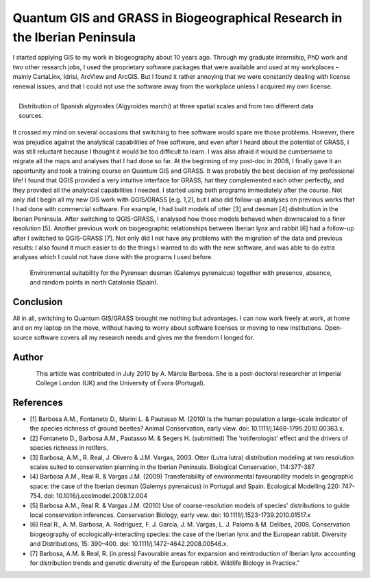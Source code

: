 
==========================================================================
Quantum GIS and GRASS in Biogeographical Research in the Iberian Peninsula
==========================================================================

I started applying GIS to my work in biogeography about 10 years ago. Through my graduate internship, PhD work and two other research jobs, I used the proprietary software packages that were available and used at my workplaces – mainly CartaLinx, Idrisi, ArcView and ArcGIS. But I found it rather annoying that we were constantly dealing with license renewal issues, and that I could not use the software away from the workplace unless I acquired my own license.

.. figure:: ./images/portugal_evora1.png
   :alt: Distribution of Spanish algyroides
   :scale: 60%
   :align: right

   Distribution of Spanish algyroides (Algyroides marchi) at three spatial scales and from two different data sources.

It crossed my mind on several occasions that switching to free software would spare me those problems. However, there was prejudice against the analytical capabilities of free software, and even after I heard about the potential of GRASS, I was still reluctant because I thought it would be too difficult to learn. I was also afraid it would be cumbersome to migrate all the maps and analyses that I had done so far. At the beginning of my post-doc in 2008, I finally gave it an opportunity and took a training course on Quantum GIS and GRASS. It was probably the best decision of my professional life! I found that QGIS provided a very intuitive interface for GRASS, hat they complemented each other perfectly, and they provided all the analytical capabilities I needed.
I started using both programs immediately after the course. Not only did I begin all my new GIS work with QGIS/GRASS [e.g. 1,2], but I also did follow-up analyses on previous works that I had done with commercial software. For example, I had built models of otter [3] and desman [4] distribution in the Iberian Peninsula. After switching to QGIS-GRASS, I analysed how those models behaved when downscaled to a finer resolution [5]. Another previous work on biogeographic relationships between Iberian lynx and rabbit [6] had a follow-up after I switched to QGIS-GRASS [7]. Not only did I not have any problems with the migration of the data and previous results: I also found it much easier to do the things I wanted to do with the new software, and was able to do extra analyses which I could not have done with the programs I used before.

.. figure:: ./images/portugal_evora2.png
   :alt: Environmental suitability for the Pyrenean desman
   :scale: 60%

   Environmental suitability for the Pyrenean desman (Galemys pyrenaicus) together with presence, absence, and random points in north Catalonia (Spain).

Conclusion
==========

All in all, switching to Quantum GIS/GRASS brought me nothing but advantages. I can now work freely at work, at home and on my laptop on the move, without having to worry about software licenses or moving to new institutions. Open-source software covers all my research needs and gives me the freedom I longed for.

Author
======

.. figure:: ./images/portugal_evoraaut.png
   :alt: A. Márcia Barbosa
   :height: 200
   :align: left

   A. Márcia Barbosa

This article was contributed in July 2010 by A. Márcia Barbosa. She is a post-doctoral researcher at Imperial College London (UK) and the University of Évora (Portugal).

References
==========

* [1] Barbosa A.M., Fontaneto D., Marini L. & Pautasso M. (2010) Is the human population a large-scale indicator of the species richness of ground beetles? Animal Conservation, early view. doi: 10.1111/j.1469-1795.2010.00363.x.
* [2] Fontaneto D., Barbosa A.M., Pautasso M. & Segers H. (submitted) The 'rotiferologist' effect and the drivers of species richness in rotifers.
* [3] Barbosa, A.M., R. Real, J. Olivero & J.M. Vargas, 2003. Otter (Lutra lutra) distribution modeling at two resolution scales suited to conservation planning in the Iberian Peninsula. Biological Conservation, 114:377-387.
* [4] Barbosa A.M., Real R. & Vargas J.M. (2009) Transferability of environmental favourability models in geographic space: the case of the Iberian desman (Galemys pyrenaicus) in Portugal and Spain. Ecological Modelling 220: 747-754. doi: 10.1016/j.ecolmodel.2008.12.004
* [5] Barbosa A.M., Real R. & Vargas J.M. (2010) Use of coarse-resolution models of species' distributions to guide local conservation inferences. Conservation Biology, early vew. doi: 10.1111/j.1523-1739.2010.01517.x
* [6] Real R., A. M. Barbosa, A. Rodríguez, F. J. García, J. M. Vargas, L. J. Palomo & M. Delibes, 2008. Conservation biogeography of ecologically-interacting species: the case of the Iberian lynx and the European rabbit. Diversity and Distributions, 15: 390–400. doi: 10.1111/j.1472-4642.2008.00546.x.
* [7] Barbosa, A.M. & Real, R. (in press) Favourable areas for expansion and reintroduction of Iberian lynx accounting for distribution trends and genetic diversity of the European rabbit. Wildlife Biology in Practice."